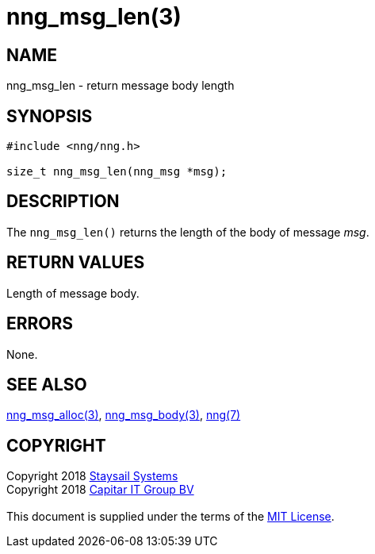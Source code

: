 = nng_msg_len(3)
:copyright: Copyright 2018 mailto:info@staysail.tech[Staysail Systems, Inc.] + \
            Copyright 2018 mailto:info@capitar.com[Capitar IT Group BV] + \
            {blank} + \
            This document is supplied under the terms of the \
            https://opensource.org/licenses/MIT[MIT License].

== NAME

nng_msg_len - return message body length

== SYNOPSIS

[source, c]
-----------
#include <nng/nng.h>

size_t nng_msg_len(nng_msg *msg);
-----------

== DESCRIPTION

The `nng_msg_len()` returns the length of the body of message _msg_.

== RETURN VALUES

Length of message body.

== ERRORS

None.

== SEE ALSO

<<nng_msg_alloc#,nng_msg_alloc(3)>>,
<<nng_msg_body#,nng_msg_body(3)>>,
<<nng#,nng(7)>>

== COPYRIGHT

{copyright}
